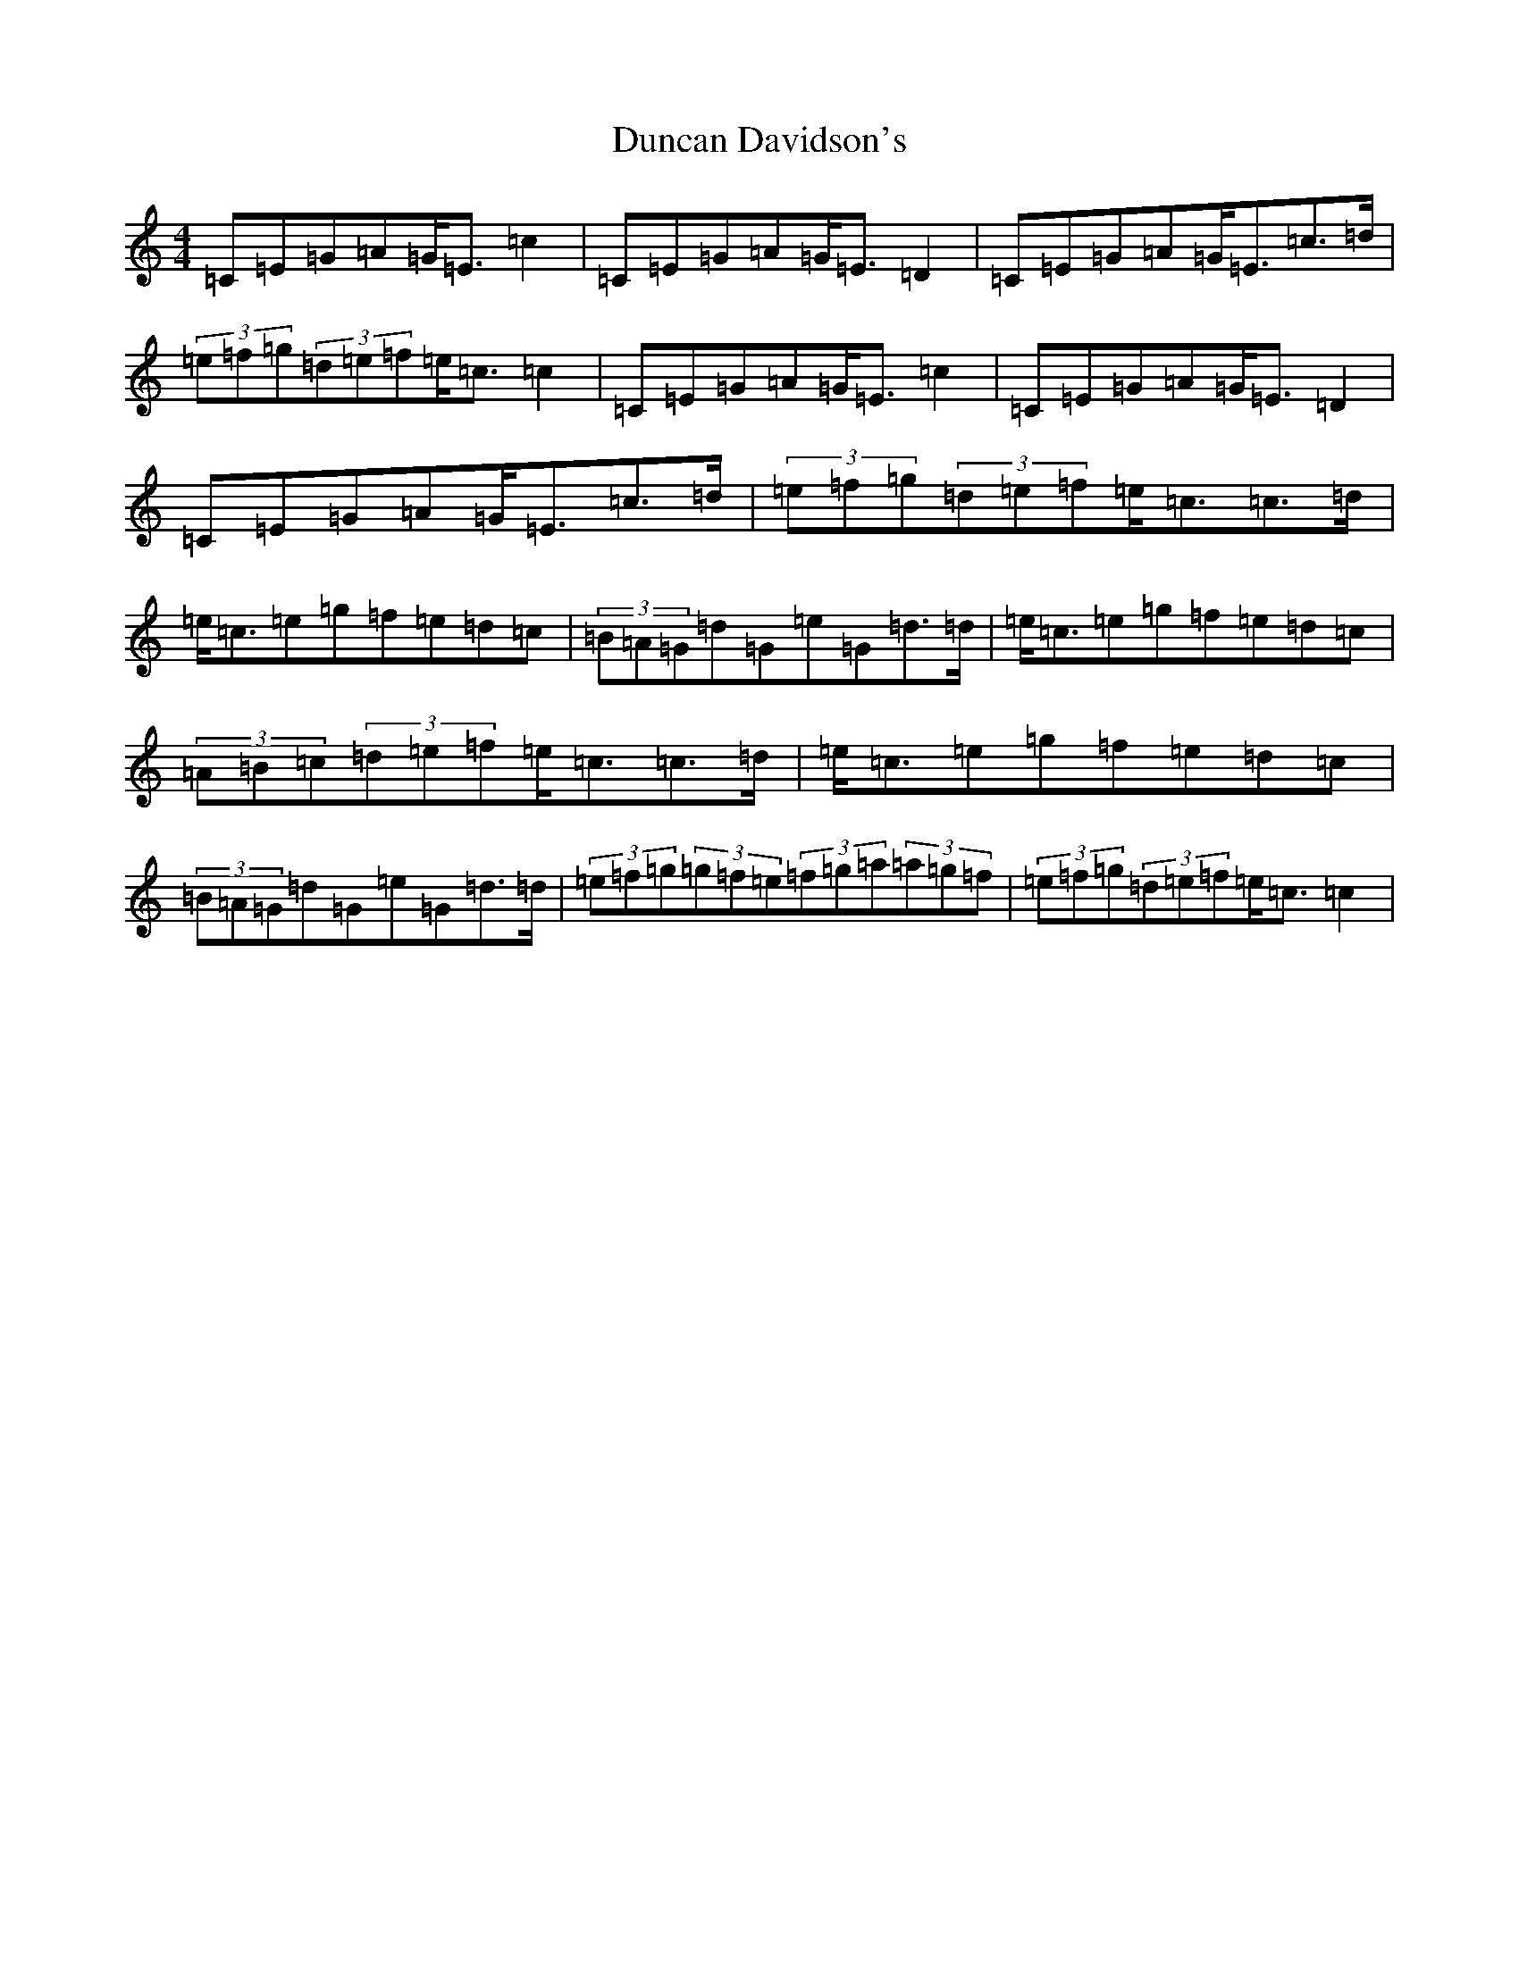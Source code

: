 X: 5782
T: Duncan Davidson's
S: https://thesession.org/tunes/2045#setting2045
Z: D Major
R: strathspey
M:4/4
L:1/8
K: C Major
=C=E=G=A=G<=E=c2|=C=E=G=A=G<=E=D2|=C=E=G=A=G<=E=c>=d|(3=e=f=g(3=d=e=f=e<=c=c2|=C=E=G=A=G<=E=c2|=C=E=G=A=G<=E=D2|=C=E=G=A=G<=E=c>=d|(3=e=f=g(3=d=e=f=e<=c=c>=d|=e<=c=e=g=f=e=d=c|(3=B=A=G=d=G=e=G=d>=d|=e<=c=e=g=f=e=d=c|(3=A=B=c(3=d=e=f=e<=c=c>=d|=e<=c=e=g=f=e=d=c|(3=B=A=G=d=G=e=G=d>=d|(3=e=f=g(3=g=f=e(3=f=g=a(3=a=g=f|(3=e=f=g(3=d=e=f=e<=c=c2|